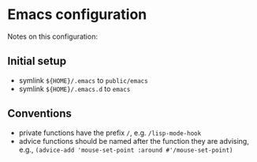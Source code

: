 * Emacs configuration

Notes on this configuration:


** Initial setup

- symlink ~${HOME}/.emacs~ to ~public/emacs~
- symlink ~${HOME}/.emacs.d~ to ~emacs~


** Conventions

- private functions have the prefix ~/~, e.g. ~/lisp-mode-hook~
- advice functions should be named after the function they are advising, e.g., ~(advice-add 'mouse-set-point :around #'/mouse-set-point)~
